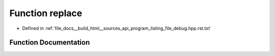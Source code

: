 .. _exhale_function_program__listing__file__debug_8hpp_8rst_8txt_1a92c8e980174e4094a7a8a3cf8343a02b:

Function replace
================

- Defined in :ref:`file_docs__build_html__sources_api_program_listing_file_debug.hpp.rst.txt`


Function Documentation
----------------------


.. doxygenfunction:: replace(string, const string&, const string&)
